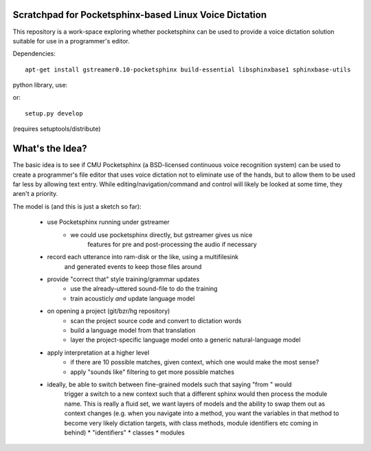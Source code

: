 Scratchpad for Pocketsphinx-based Linux Voice Dictation
=======================================================

This repository is a work-space exploring whether pocketsphinx can be used 
to provide a voice dictation solution suitable for use in a programmer's 
editor.

Dependencies::

	apt-get install gstreamer0.10-pocketsphinx build-essential libsphinxbase1 sphinxbase-utils

python library, use::

or::

	setup.py develop

(requires setuptools/distribute)

What's the Idea?
================

The basic idea is to see if CMU Pocketsphinx (a BSD-licensed continuous 
voice recognition system) can be used to create a programmer's file editor
that uses voice dictation not to eliminate use of the hands, but to allow them
to be used far less by allowing text entry. While editing/navigation/command 
and control will likely be looked at some time, they aren't a priority.

The model is (and this is just a sketch so far):

    * use Pocketsphinx running under gstreamer 
        * we could use pocketsphinx directly, but gstreamer gives us nice 
            features for pre and post-processing the audio if necessary
    * record each utterance into ram-disk or the like, using a multifilesink 
        and generated events to keep those files around
    * provide "correct that" style training/grammar updates
        * use the already-uttered sound-file to do the training
        * train acousticly *and* update language model 
    * on opening a project (git/bzr/hg repository)
        * scan the project source code and convert to dictation words
        * build a language model from that translation
        * layer the project-specific language model onto a generic natural-language model
    * apply interpretation at a higher level
        * if there are 10 possible matches, given context, which one would make the most sense?
        * apply "sounds like" filtering to get more possible matches
    * ideally, be able to switch between fine-grained models such that saying "from " would 
        trigger a switch to a new context such that a different sphinx would then process the 
        module name. This is really a fluid set, we want layers of models and the ability to 
        swap them out as context changes (e.g. when you navigate into a method, you want the 
        variables in that method to become very likely dictation targets, with class methods,
        module identifiers etc coming in behind)
        * "identifiers" 
        * classes
        * modules
        
